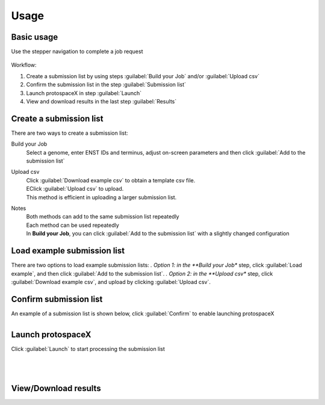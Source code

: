 Usage
=====


Basic usage
-----------

Use the stepper navigation to complete a job request  

.. figure:: /_static/images/stepper.png
   :width: 90%
   :align: center
   :alt: Stepper navigation


Workflow:  

#. Create a submission list by using steps :guilabel:`Build your Job` and/or :guilabel:`Upload csv`

#. Confirm the submission list in the step :guilabel:`Submission list`

#. Launch protospaceX in step :guilabel:`Launch`

#. View and download results in the last step :guilabel:`Results`


Create a submission list
------------------------
There are two ways to create a submission list:

Build your Job
    | Select a genome, enter ENST IDs and terminus, adjust on-screen parameters and then click :guilabel:`Add to the submission list`
    
Upload csv
    | Click :guilabel:`Download example csv` to obtain a template csv file.
    | EClick :guilabel:`Upload csv` to upload.
    
    | This method is efficient in uploading a larger submission list.
    
Notes
    | Both methods can add to the same submission list repeatedly
    | Each method can be used repeatedly
    | In **Build your Job**, you can click :guilabel:`Add to the submission list` with a slightly changed configuration 
   
Load example submission list
----------------------------

| There are two options to load example submission lists:
    *. Option 1: in the **Build your Job** step, click :guilabel:`Load example`, and then click :guilabel:`Add to the submission list`.
    *. Option 2: in the **Upload csv** step, click :guilabel:`Download example csv`, and upload by clicking :guilabel:`Upload csv`.

Confirm submission list
-----------------------
| An example of a submission list is shown below, click :guilabel:`Confirm` to enable launching protospaceX

.. figure:: /_static/images/SubmissionList.png
   :width: 100%
   :align: left
   :alt: Submission List 

Launch protospaceX
------------------
| Click :guilabel:`Launch` to start processing the submission list
.. figure:: /_static/images/launch.png
   :width: 40%
   :align: center
   :alt: launch
   
|
|
View/Download results
---------------------

.. figure:: /_static/images/Results.png
   :width: 100%
   :align: left
   :alt: View/Download results


   
.. autosummary::
   :toctree: generated
